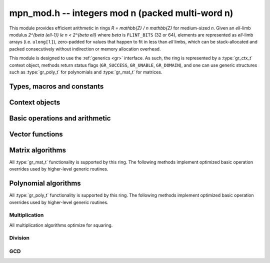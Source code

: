 .. _mpn-mod:

**mpn_mod.h** -- integers mod n (packed multi-word n)
===============================================================================

This module provides efficient arithmetic in rings
`R = \mathbb{Z} / n \mathbb{Z}` for medium-sized `n`.
Given an `\ell`-limb modulus `2^{\beta (\ell-1)} \le n < 2^{\beta \ell}`
where `\beta` is ``FLINT_BITS`` (32 or 64),
elements are represented as `\ell`-limb arrays (i.e. ``ulong[l]``),
zero-padded for values that happen to fit in less than `\ell` limbs,
which can be stack-allocated and packed consecutively
without indirection or memory allocation overhead.

This module is designed to use the :ref:`generics <gr>` interface.
As such, the ring is represented by a :type:`gr_ctx_t` context object,
methods return status flags (``GR_SUCCESS``, ``GR_UNABLE``, ``GR_DOMAIN``),
and one can use generic structures such as :type:`gr_poly_t` for
polynomials and :type:`gr_mat_t` for matrices.

Types, macros and constants
-------------------------------------------------------------------------------

.. macro :: MPN_MOD_MIN_LIMBS
            MPN_MOD_MAX_LIMBS

    The number of limbs `\ell` permitted in a modulus. The current limits
    are `2 \le \ell \le 16`, permitting moduli up to 512 bits on
    32-bit machines and 1024 bits on 64-bit machines.
    We exclude single-limb moduli since these are covered by
    :ref:`nmod <nmod>` arithmetic, and this allows not bothering
    with various degenerate cases.
    The upper limit exists so that elements and temporary buffers
    are safe to allocate on the stack and so that simple operations
    like swapping or zeroing elements are not too expensive
    compared to a pointer-and-size representation.
    A second reason is that the algorithms in this module have
    been tuned only for moduli in a certain range.
    For larger moduli, one should use :ref:`fmpz_mod <fmpz-mod>` instead.
    The upper limit might be increased in the future.

Context objects
-------------------------------------------------------------------------------

.. function:: int gr_ctx_init_mpn_mod(gr_ctx_t ctx, const fmpz_t n)
              int _gr_ctx_init_mpn_mod(gr_ctx_t ctx, nn_srcptr n, slong nlimbs)

    Initializes *ctx* to the ring `\mathbb{Z}/n\mathbb{Z}`
    of integers modulo *n* where elements are ``ulong`` arrays with
    the same number of limbs as *n*. This constructor does no
    initialization and returns ``GR_DOMAIN`` if the modulus is nonpositive,
    or ``GR_UNABLE`` if the modulus is not in bounds.

.. function:: void gr_ctx_init_mpn_mod_randtest(gr_ctx_t ctx, flint_rand_t state)

    Initializes *ctx* to a ring with a random modulus.

.. macro:: MPN_MOD_CTX_NLIMBS(ctx)

    Retrieves the number of limbs `\ell` of the modulus.

.. macro:: MPN_MOD_CTX_MODULUS_BITS

    Retrieves the number of bits of the modulus.

.. macro:: MPN_MOD_CTX_MODULUS(ctx)

    Pointer to the limbs of the modulus.

.. macro:: MPN_MOD_CTX_NORM(ctx)

    An integer indicating the number of leading zero bits in the most
    significant limb of the modulus.

.. macro:: MPN_MOD_CTX_MODULUS_NORMED(ctx)

    Pointer to a copy of the modulus left-shifted so that the
    most significant bit is in a limb boundary.

.. macro:: MPN_MOD_CTX_MODULUS_PREINV(ctx)

    Pointer to a precomputed inverse of the (normed) modulus.

.. macro:: MPN_MOD_CTX_IS_PRIME(ctx)

    A :type:`truth_t` flag indicating whether `n` is prime.

.. function:: void mpn_mod_ctx_set_is_field(gr_ctx_t ctx, truth_t is_prime)

    Set the flag indicating whether `n` is prime. Setting this to ``T_TRUE``
    speeds up some algorithms which can assume that the ring
    is actually a field.

Basic operations and arithmetic
-------------------------------------------------------------------------------

.. function:: int mpn_mod_ctx_write(gr_stream_t out, gr_ctx_t ctx)
              void mpn_mod_ctx_clear(gr_ctx_t ctx)
              truth_t mpn_mod_ctx_is_field(gr_ctx_t ctx)
              void mpn_mod_init(nn_ptr x, gr_ctx_t ctx)
              void mpn_mod_clear(nn_ptr x, gr_ctx_t ctx)
              void mpn_mod_swap(nn_ptr x, nn_ptr y, gr_ctx_t ctx)
              int mpn_mod_set(nn_ptr res, nn_srcptr x, gr_ctx_t ctx)
              int mpn_mod_zero(nn_ptr res, gr_ctx_t ctx)
              int mpn_mod_one(nn_ptr res, gr_ctx_t ctx)
              int mpn_mod_set_ui(nn_ptr res, ulong x, gr_ctx_t ctx)
              int mpn_mod_set_si(nn_ptr res, slong x, gr_ctx_t ctx)
              int mpn_mod_neg_one(nn_ptr res, gr_ctx_t ctx)
              int mpn_mod_set_mpn(nn_ptr res, nn_srcptr x, slong xn, gr_ctx_t ctx)
              int mpn_mod_set_fmpz(nn_ptr res, const fmpz_t x, gr_ctx_t ctx)
              int mpn_mod_set_other(nn_ptr res, gr_ptr v, gr_ctx_t v_ctx, gr_ctx_t ctx)
              int mpn_mod_rand(nn_ptr res, flint_rand_t state, gr_ctx_t ctx)
              int mpn_mod_randtest(nn_ptr res, flint_rand_t state, gr_ctx_t ctx)
              int mpn_mod_write(gr_stream_t out, nn_srcptr x, gr_ctx_t ctx)
              int mpn_mod_get_fmpz(fmpz_t res, nn_srcptr x, gr_ctx_t ctx)
              truth_t mpn_mod_is_zero(nn_srcptr x, gr_ctx_t ctx)
              truth_t mpn_mod_is_one(nn_srcptr x, gr_ctx_t ctx)
              truth_t mpn_mod_is_neg_one(gr_srcptr x, gr_ctx_t ctx)
              truth_t mpn_mod_equal(nn_srcptr x, nn_srcptr y, gr_ctx_t ctx)
              int mpn_mod_neg(nn_ptr res, nn_srcptr x, gr_ctx_t ctx)
              int mpn_mod_add(nn_ptr res, nn_srcptr x, nn_srcptr y, gr_ctx_t ctx)
              int mpn_mod_sub(nn_ptr res, nn_srcptr x, nn_srcptr y, gr_ctx_t ctx)
              int mpn_mod_add_ui(nn_ptr res, nn_srcptr x, ulong y, gr_ctx_t ctx)
              int mpn_mod_sub_ui(nn_ptr res, nn_srcptr x, ulong y, gr_ctx_t ctx)
              int mpn_mod_add_si(nn_ptr res, nn_srcptr x, slong y, gr_ctx_t ctx)
              int mpn_mod_sub_si(nn_ptr res, nn_srcptr x, slong y, gr_ctx_t ctx)
              int mpn_mod_add_fmpz(nn_ptr res, nn_srcptr x, const fmpz_t y, gr_ctx_t ctx)
              int mpn_mod_sub_fmpz(nn_ptr res, nn_srcptr x, const fmpz_t y, gr_ctx_t ctx)
              int mpn_mod_mul(nn_ptr res, nn_srcptr x, nn_srcptr y, gr_ctx_t ctx)
              int mpn_mod_mul_ui(nn_ptr res, nn_srcptr x, ulong y, gr_ctx_t ctx)
              int mpn_mod_mul_si(nn_ptr res, nn_srcptr x, slong y, gr_ctx_t ctx)
              int mpn_mod_mul_fmpz(nn_ptr res, nn_srcptr x, const fmpz_t y, gr_ctx_t ctx)
              int mpn_mod_addmul(nn_ptr res, nn_srcptr x, nn_srcptr y, gr_ctx_t ctx)
              int mpn_mod_addmul_ui(nn_ptr res, nn_srcptr x, ulong y, gr_ctx_t ctx)
              int mpn_mod_addmul_si(nn_ptr res, nn_srcptr x, slong y, gr_ctx_t ctx)
              int mpn_mod_addmul_fmpz(nn_ptr res, nn_srcptr x, const fmpz_t y, gr_ctx_t ctx)
              int mpn_mod_submul(nn_ptr res, nn_srcptr x, nn_srcptr y, gr_ctx_t ctx)
              int mpn_mod_submul_ui(nn_ptr res, nn_srcptr x, ulong y, gr_ctx_t ctx)
              int mpn_mod_submul_si(nn_ptr res, nn_srcptr x, slong y, gr_ctx_t ctx)
              int mpn_mod_submul_fmpz(nn_ptr res, nn_srcptr x, const fmpz_t y, gr_ctx_t ctx)
              int mpn_mod_fmma(nn_ptr res, nn_srcptr x1, nn_srcptr y1, nn_srcptr x2, nn_srcptr y2, gr_ctx_t ctx)
              int mpn_mod_sqr(nn_ptr res, nn_srcptr x, gr_ctx_t ctx)
              int mpn_mod_inv(nn_ptr res, nn_srcptr x, gr_ctx_t ctx)
              int mpn_mod_div(nn_ptr res, nn_srcptr x, nn_srcptr y, gr_ctx_t ctx)

    Basic functionality for the ``gr`` method table.
    These methods are interchangeable with their ``gr`` counterparts.
    For example, ``mpn_mod_add(res, x, y, ctx)`` is equivalent to
    ``gr_add(res, x, y, ctx)``.
    The former can be slightly faster as it avoids the indirection of the
    method table lookup.

Vector functions
-------------------------------------------------------------------------------

.. function:: int _mpn_mod_vec_zero(nn_ptr res, slong len, gr_ctx_t ctx)
              int _mpn_mod_vec_clear(nn_ptr res, slong len, gr_ctx_t ctx)
              int _mpn_mod_vec_set(nn_ptr res, nn_srcptr x, slong len, gr_ctx_t ctx)
              void _mpn_mod_vec_swap(nn_ptr vec1, nn_ptr vec2, slong len, gr_ctx_t ctx)
              int _mpn_mod_vec_neg(nn_ptr res, nn_srcptr x, slong len, gr_ctx_t ctx)
              int _mpn_mod_vec_add(nn_ptr res, nn_srcptr x, nn_srcptr y, slong len, gr_ctx_t ctx)
              int _mpn_mod_vec_sub(nn_ptr res, nn_srcptr x, nn_srcptr y, slong len, gr_ctx_t ctx)
              int _mpn_mod_vec_mul(nn_ptr res, nn_srcptr x, nn_srcptr y, slong len, gr_ctx_t ctx)
              int _mpn_mod_vec_mul_scalar(nn_ptr res, nn_srcptr x, slong len, nn_srcptr y, gr_ctx_t ctx)
              int _mpn_mod_scalar_mul_vec(nn_ptr res, nn_srcptr y, nn_srcptr x, slong len, gr_ctx_t ctx)
              int _mpn_mod_vec_addmul_scalar(nn_ptr res, nn_srcptr x, slong len, nn_srcptr y, gr_ctx_t ctx)
              int _mpn_mod_vec_submul_scalar(nn_ptr res, nn_srcptr x, slong len, nn_srcptr y, gr_ctx_t ctx);
              int _mpn_mod_vec_dot(nn_ptr res, nn_srcptr initial, int subtract, nn_srcptr vec1, nn_srcptr vec2, slong len, gr_ctx_t ctx)
              int _mpn_mod_vec_dot_rev(nn_ptr res, nn_srcptr initial, int subtract, nn_srcptr vec1, nn_srcptr vec2, slong len, gr_ctx_t ctx)

    Overrides for generic ``gr`` vector operations with inlined or partially inlined
    code for reduced overhead.

Matrix algorithms
-------------------------------------------------------------------------------

All :type:`gr_mat_t` functionality is supported by this ring.
The following methods implement optimized basic operation overrides
used by higher-level generic routines.

.. function:: int mpn_mod_mat_mul_waksman(gr_mat_t C, const gr_mat_t A, const gr_mat_t B, gr_ctx_t ctx)

    Waksman's matrix multiplication algorithm using `n^3/2 + O(n^2)` scalar multiplications.
    The operations are done with delayed reduction.

.. function:: int mpn_mod_mat_mul_multi_mod(gr_mat_t C, const gr_mat_t A, const gr_mat_t B, gr_ctx_t ctx)

    Reduces matrix multiplication to several ``nmod_mat`` matrix multiplications
    followed by CRT reconstruction. Supports multithreading.

.. function:: int mpn_mod_mat_mul(gr_mat_t C, const gr_mat_t A, const gr_mat_t B, gr_ctx_t ctx)

    Dispatches among classical, Waksman and multimodular
    matrix multiplication according to which method is expected
    to perform better for the given dimensions and modulus.
    Strassen is currently not used as the other methods were determined
    to perform better.

.. function:: int mpn_mod_mat_nonsingular_solve_tril(gr_mat_t X, const gr_mat_t L, const gr_mat_t B, int unit, gr_ctx_t ctx)
              int mpn_mod_mat_nonsingular_solve_triu(gr_mat_t X, const gr_mat_t U, const gr_mat_t B, int unit, gr_ctx_t ctx)

    Dispatches to an appropriate generic algorithm (classical
    or block recursive) for triangular solving.

.. function:: int mpn_mod_mat_lu_classical_delayed(slong * res_rank, slong * P, gr_mat_t A, const gr_mat_t A_in, int rank_check, gr_ctx_t ctx)

    Classical LU factorization with delayed modular reductions.

.. function:: int mpn_mod_mat_lu(slong * rank, slong * P, gr_mat_t LU, const gr_mat_t A, int rank_check, gr_ctx_t ctx)

    Dispatches between classical, delayed-reduction and recursive LU factorization.

.. function:: int mpn_mod_mat_det(nn_ptr res, const gr_mat_t A, gr_ctx_t ctx)

    Dispatches to an appropriate generic algorithm for computing the
    determinant.

Polynomial algorithms
-------------------------------------------------------------------------------

All :type:`gr_poly_t` functionality is supported by this ring.
The following methods implement optimized basic operation overrides
used by higher-level generic routines.

Multiplication
..............

All multiplication algorithms optimize for squaring.

.. function:: int _mpn_mod_poly_mullow_classical(nn_ptr res, nn_srcptr poly1, slong len1, nn_srcptr poly2, slong len2, slong len, gr_ctx_t ctx)

    Polynomial multiplication using the schoolbook algorithm.

.. function:: int _mpn_mod_poly_mullow_KS(nn_ptr res, nn_srcptr poly1, slong len1, nn_srcptr poly2, slong len2, slong len, gr_ctx_t ctx)

    Polynomial multiplication using Kronecker substitution (bit packing).

.. function:: int _mpn_mod_poly_mullow_karatsuba(nn_ptr res, nn_srcptr poly1, slong len1, nn_srcptr poly2, slong len2, slong len, slong cutoff, gr_ctx_t ctx)

    Polynomial multiplication using the Karatsuba algorithm,
    implemented without intermediate modular reductions.
    This algorithm calls itself recursively, switching to
    basecase multiplication (also without intermediate reductions)
    when either *len1* or *len2* is smaller than *cutoff*.

    Currently a full product is computed internally regardless of *len*;
    truncation only skips the modular reductions.

.. function:: int _mpn_mod_poly_mullow_fft_small(nn_ptr res, nn_srcptr poly1, slong len1, nn_srcptr poly2, slong len2, slong len, gr_ctx_t ctx)

    Polynomial multiplication using the small-prime FFT.
    Returns ``GR_UNABLE`` if the small-prime FFT is not available
    or if the coefficients are too large to use this implementation.

.. function:: int _mpn_mod_poly_mullow(nn_ptr res, nn_srcptr poly1, slong len1, nn_srcptr poly2, slong len2, slong len, gr_ctx_t ctx)

    Polynomial multiplication with automatic algorithm selection.

Division
..............

.. function:: int _mpn_mod_poly_inv_series(nn_ptr Q, nn_srcptr B, slong lenB, slong len, gr_ctx_t ctx)
              int _mpn_mod_poly_div_series(nn_ptr Q, nn_srcptr A, slong lenA, nn_srcptr B, slong lenB, slong len, gr_ctx_t ctx)

    Power series inversion and division with automatic selection
    between basecase and Newton algorithms.

.. function:: int _mpn_mod_poly_divrem_basecase_preinv1(nn_ptr Q, nn_ptr R, nn_srcptr A, slong lenA, nn_srcptr B, slong lenB, nn_srcptr invL, gr_ctx_t ctx)
              int _mpn_mod_poly_divrem_basecase(nn_ptr Q, nn_ptr R, nn_srcptr A, slong lenA, nn_srcptr B, slong lenB, gr_ctx_t ctx)

    Polynomial division with remainder implemented using the basecase
    algorithm with delayed reductions.

.. function:: int _mpn_mod_poly_divrem_q1_preinv1_fmma(nn_ptr Q, nn_ptr R, nn_srcptr A, slong lenA, nn_srcptr B, slong lenB, nn_srcptr invL, gr_ctx_t ctx);
              int _mpn_mod_poly_divrem_q1_preinv1_fmma_precond(nn_ptr Q, nn_ptr R, nn_srcptr A, slong lenA, nn_srcptr B, slong lenB, nn_srcptr invL, gr_ctx_t ctx);
              int _mpn_mod_poly_divrem_q1_preinv1_karatsuba_precond(nn_ptr Q, nn_ptr R, nn_srcptr A, slong lenA, nn_srcptr B, slong lenB, nn_srcptr invL, gr_ctx_t ctx);
              int _mpn_mod_poly_divrem_q1_preinv1(nn_ptr Q, nn_ptr R, nn_srcptr A, slong lenA, nn_srcptr B, slong lenB, nn_srcptr invL, gr_ctx_t ctx);

    Algorithms for polynomial division in the special case where
    `lenA = lenB + 1`. Require `lenB \ge 2`.

.. function:: int _mpn_mod_poly_divrem(nn_ptr Q, nn_ptr R, nn_srcptr A, slong lenA, nn_srcptr B, slong lenB, gr_ctx_t ctx)
              int _mpn_mod_poly_div(nn_ptr Q, nn_srcptr A, slong lenA, nn_srcptr B, slong lenB, gr_ctx_t ctx)

    Polynomial division with remainder with automatic selection
    between basecase and Newton algorithms.

GCD
..............

.. function:: int _mpn_mod_poly_gcd(nn_ptr G, slong * lenG, nn_srcptr A, slong lenA, nn_srcptr B, slong lenB, gr_ctx_t ctx)

    Polynomial GCD with automatic selection between basecase
    and HGCD algorithms.

.. function:: int _mpn_mod_poly_xgcd(slong * lenG, nn_ptr G, nn_ptr S, nn_ptr T, nn_srcptr A, slong lenA, nn_srcptr B, slong lenB, gr_ctx_t ctx);

    Polynomial extended GCD with automatic selection between basecase
    and HGCD algorithms.
